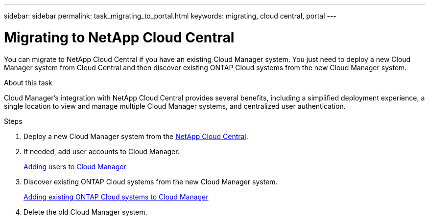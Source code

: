 ---
sidebar: sidebar
permalink: task_migrating_to_portal.html
keywords: migrating, cloud central, portal
---

= Migrating to NetApp Cloud Central
:hardbreaks:
:nofooter:
:icons: font
:linkattrs:
:imagesdir: ./media/

[.lead]
You can migrate to NetApp Cloud Central if you have an existing Cloud Manager system. You just need to deploy a new Cloud Manager system from Cloud Central and then discover existing ONTAP Cloud systems from the new Cloud Manager system.

.About this task

Cloud Manager's integration with NetApp Cloud Central provides several benefits, including a simplified deployment experience, a single location to view and manage multiple Cloud Manager systems, and centralized user authentication.

.Steps

. Deploy a new Cloud Manager system from the https://cloud.netapp.com[NetApp Cloud Central^].

. If needed, add user accounts to Cloud Manager.
+
link:task_additional_setup.html#adding-users-to-cloud-manager[Adding users to Cloud Manager]

. Discover existing ONTAP Cloud systems from the new Cloud Manager system.
+
link:task_adding_ontap_cloud.html[Adding existing ONTAP Cloud systems to Cloud Manager]

. Delete the old Cloud Manager system.
